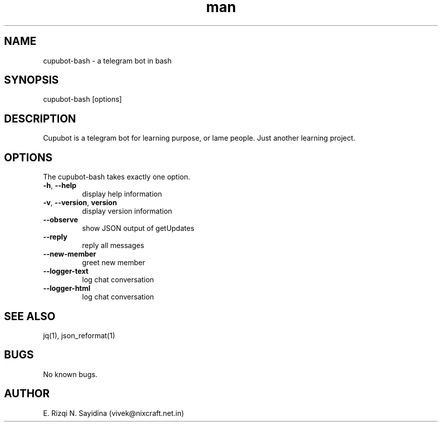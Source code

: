 .\" Manpage for cupubot-bash.
.\" Contact epsi.nurwijayadi@gmail.com to correct errors or typos.
.TH man 1 "29 Jan 2018" "v0.001" "cupubot.bash man page"
.SH NAME
cupubot-bash \- a telegram bot in bash
.SH SYNOPSIS
cupubot-bash [options]
.SH DESCRIPTION
Cupubot is a telegram bot for learning purpose, or lame people. Just another learning project.
.SH OPTIONS
The cupubot-bash takes exactly one option.
.TP
\fB\-h\fR, \fB\-\-help\fR
display help information
.TP
\fB\-v\fR, \fB\-\-version\fR, \fBversion\fR
display version information
.TP
\fB\-\-observe\fR
show JSON output of getUpdates
.TP
\fB\-\-reply\fR
reply all messages
.TP
\fB\-\-new-member\fR
greet new member
.TP
\fB\-\-logger-text\fR
log chat conversation
.TP
\fB\-\-logger-html\fR
log chat conversation
.SH SEE ALSO
jq(1), json_reformat(1)
.SH BUGS
No known bugs.
.SH AUTHOR
E. Rizqi N. Sayidina (vivek@nixcraft.net.in)
